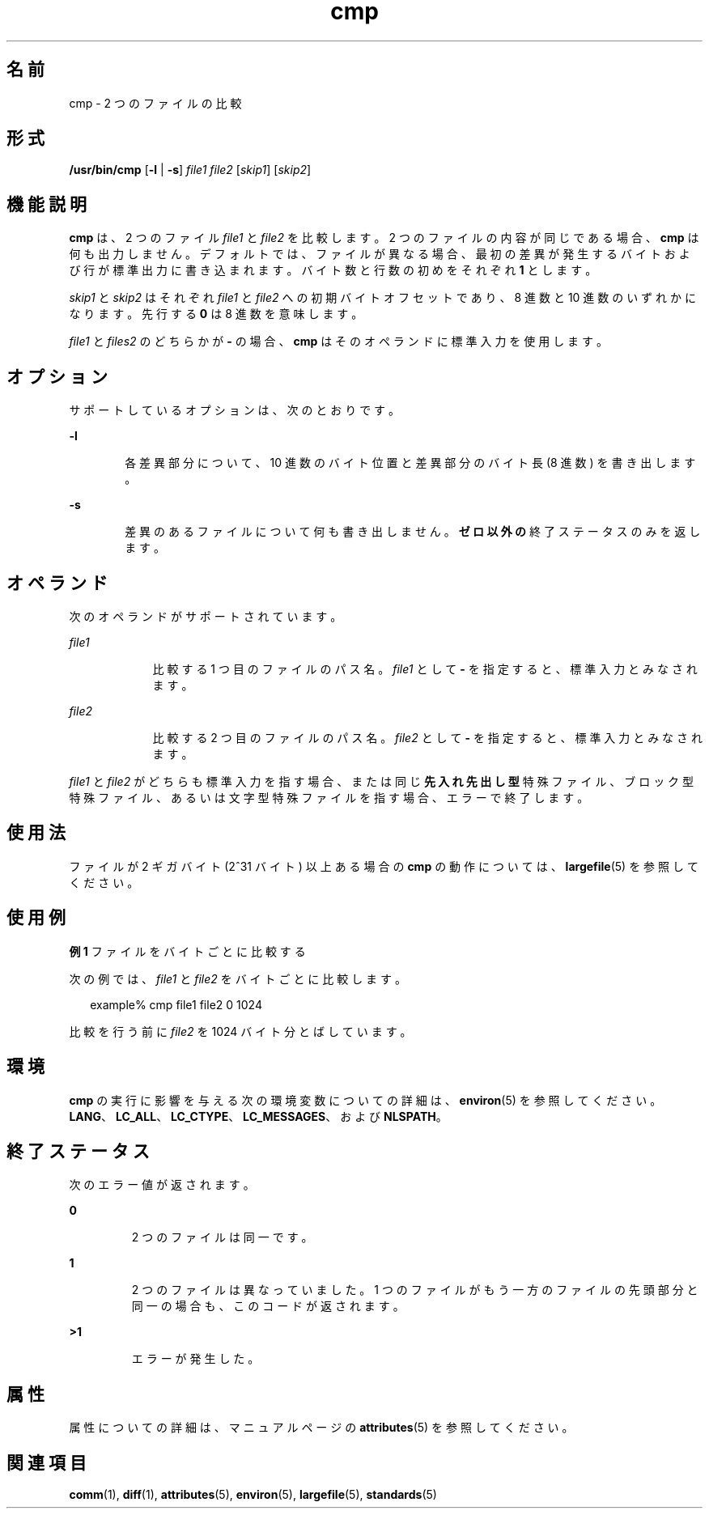 '\" te
.\" Copyright 1989 AT&T 
.\" Copyright (c) 2006, 2011, Oracle and/or its affiliates. All rights reserved.
.\" Portions Copyright (c) 1992, X/Open Company Limited All Rights Reserved
.\" Portions Copyright (c) 1982-2007 AT&T Knowledge Ventures
.\" Sun Microsystems, Inc. gratefully acknowledges The Open Group for permission to reproduce portions of its copyrighted documentation. Original documentation from The Open Group can be obtained online at http://www.opengroup.org/bookstore/.
.\" The Institute of Electrical and Electronics Engineers and The Open Group, have given us permission to reprint portions of their documentation. In the following statement, the phrase "this text" refers to portions of the system documentation. Portions of this text are reprinted and reproduced in electronic form in the Sun OS Reference Manual, from IEEE Std 1003.1, 2004 Edition, Standard for Information Technology -- Portable Operating System Interface (POSIX), The Open Group Base Specifications Issue 6, Copyright (C) 2001-2004 by the Institute of Electrical and Electronics Engineers, Inc and The Open Group. In the event of any discrepancy between these versions and the original IEEE and The Open Group Standard, the original IEEE and The Open Group Standard is the referee document. The original Standard can be obtained online at http://www.opengroup.org/unix/online.html. This notice shall appear on any product containing this material.
.TH cmp 1 "2011 年 7 月 25 日" "SunOS 5.11" "ユーザーコマンド"
.SH 名前
cmp \- 2 つのファイルの比較
.SH 形式
.LP
.nf
\fB/usr/bin/cmp\fR [\fB-l\fR | \fB-s\fR] \fIfile1\fR \fIfile2\fR [\fIskip1\fR] [\fIskip2\fR]
.fi

.SH 機能説明
.sp
.LP
\fBcmp\fR は、2 つのファイル \fIfile1\fR と \fIfile2\fR を比較します。2 つのファイルの内容が同じである場合、\fBcmp\fR は何も出力しません。デフォルトでは、ファイルが異なる場合、最初の差異が発生するバイトおよび行が標準出力に書き込まれます。バイト数と行数の初めをそれぞれ \fB1\fR とします。
.sp
.LP
\fIskip1\fR と \fIskip2\fR はそれぞれ \fIfile1\fR と \fIfile2\fR への初期バイトオフセットであり、8 進数と 10 進数のいずれかになります。先行する \fB0\fR は 8 進数を意味します。
.sp
.LP
\fIfile1\fR と \fIfiles2\fR のどちらかが \fB-\fR の場合、\fBcmp\fR はそのオペランドに標準入力を使用します。
.SH オプション
.sp
.LP
サポートしているオプションは、次のとおりです。
.sp
.ne 2
.mk
.na
\fB\fB-l\fR\fR
.ad
.RS 6n
.rt  
各差異部分について、10 進数のバイト位置と差異部分のバイト長 (8 進数) を書き出します。
.RE

.sp
.ne 2
.mk
.na
\fB\fB-s\fR\fR
.ad
.RS 6n
.rt  
差異のあるファイルについて何も書き出しません。\fBゼロ以外の\fR終了ステータスのみを返します。
.RE

.SH オペランド
.sp
.LP
次のオペランドがサポートされています。
.sp
.ne 2
.mk
.na
\fB\fIfile1\fR\fR
.ad
.RS 9n
.rt  
比較する 1 つ目のファイルのパス名。\fIfile1\fR として \fB-\fR を指定すると、標準入力とみなされます。
.RE

.sp
.ne 2
.mk
.na
\fB\fIfile2\fR\fR
.ad
.RS 9n
.rt  
比較する 2 つ目のファイルのパス名。\fIfile2\fR として \fB-\fR を指定すると、標準入力とみなされます。
.RE

.sp
.LP
\fIfile1\fR と \fIfile2\fR がどちらも標準入力を指す場合、または同じ\fB先入れ先出し型\fR特殊ファイル、ブロック型特殊ファイル、あるいは文字型特殊ファイルを指す場合、エラーで終了します。
.SH 使用法
.sp
.LP
ファイルが 2 ギガバイト (2^31 バイト) 以上ある場合の \fBcmp\fR の動作については、\fBlargefile\fR(5) を参照してください。
.SH 使用例
.LP
\fB例 1 \fRファイルをバイトごとに比較する
.sp
.LP
次の例では、\fIfile1\fR と \fIfile2\fR をバイトごとに比較します。

.sp
.in +2
.nf
example% cmp file1 file2 0 1024
.fi
.in -2
.sp

.sp
.LP
比較を行う前に \fIfile2\fR を 1024 バイト分とばしています。

.SH 環境
.sp
.LP
\fBcmp\fR の実行に影響を与える次の環境変数についての詳細は、\fBenviron\fR(5) を参照してください。\fBLANG\fR、\fBLC_ALL\fR、\fBLC_CTYPE\fR、\fBLC_MESSAGES\fR、および \fBNLSPATH\fR。
.SH 終了ステータス
.sp
.LP
次のエラー値が返されます。
.sp
.ne 2
.mk
.na
\fB\fB0\fR\fR
.ad
.RS 7n
.rt  
2 つのファイルは同一です。
.RE

.sp
.ne 2
.mk
.na
\fB\fB1\fR\fR
.ad
.RS 7n
.rt  
2 つのファイルは異なっていました。1 つのファイルがもう一方のファイルの先頭部分と同一の場合も、このコードが返されます。
.RE

.sp
.ne 2
.mk
.na
\fB\fB>1\fR \fR
.ad
.RS 7n
.rt  
エラーが発生した。
.RE

.SH 属性
.sp
.LP
属性についての詳細は、マニュアルページの \fBattributes\fR(5) を参照してください。
.sp

.sp
.TS
tab() box;
cw(2.75i) |cw(2.75i) 
lw(2.75i) |lw(2.75i) 
.
属性タイプ属性値
_
使用条件system/core-os
_
CSI有効
_
インタフェースの安定性確実
_
標準T{
\fBstandards\fR(5) を参照してください。
T}
.TE

.SH 関連項目
.sp
.LP
\fBcomm\fR(1), \fBdiff\fR(1), \fBattributes\fR(5), \fBenviron\fR(5), \fBlargefile\fR(5), \fBstandards\fR(5)

